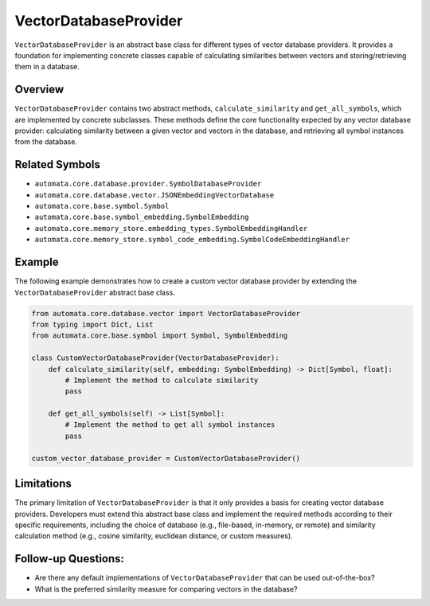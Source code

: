 VectorDatabaseProvider
======================

``VectorDatabaseProvider`` is an abstract base class for different types
of vector database providers. It provides a foundation for implementing
concrete classes capable of calculating similarities between vectors and
storing/retrieving them in a database.

Overview
--------

``VectorDatabaseProvider`` contains two abstract methods,
``calculate_similarity`` and ``get_all_symbols``, which are implemented
by concrete subclasses. These methods define the core functionality
expected by any vector database provider: calculating similarity between
a given vector and vectors in the database, and retrieving all symbol
instances from the database.

Related Symbols
---------------

-  ``automata.core.database.provider.SymbolDatabaseProvider``
-  ``automata.core.database.vector.JSONEmbeddingVectorDatabase``
-  ``automata.core.base.symbol.Symbol``
-  ``automata.core.base.symbol_embedding.SymbolEmbedding``
-  ``automata.core.memory_store.embedding_types.SymbolEmbeddingHandler``
-  ``automata.core.memory_store.symbol_code_embedding.SymbolCodeEmbeddingHandler``

Example
-------

The following example demonstrates how to create a custom vector
database provider by extending the ``VectorDatabaseProvider`` abstract
base class.

.. code:: python

   from automata.core.database.vector import VectorDatabaseProvider
   from typing import Dict, List
   from automata.core.base.symbol import Symbol, SymbolEmbedding

   class CustomVectorDatabaseProvider(VectorDatabaseProvider):
       def calculate_similarity(self, embedding: SymbolEmbedding) -> Dict[Symbol, float]:
           # Implement the method to calculate similarity
           pass
       
       def get_all_symbols(self) -> List[Symbol]:
           # Implement the method to get all symbol instances
           pass

   custom_vector_database_provider = CustomVectorDatabaseProvider()

Limitations
-----------

The primary limitation of ``VectorDatabaseProvider`` is that it only
provides a basis for creating vector database providers. Developers must
extend this abstract base class and implement the required methods
according to their specific requirements, including the choice of
database (e.g., file-based, in-memory, or remote) and similarity
calculation method (e.g., cosine similarity, euclidean distance, or
custom measures).

Follow-up Questions:
--------------------

-  Are there any default implementations of ``VectorDatabaseProvider``
   that can be used out-of-the-box?
-  What is the preferred similarity measure for comparing vectors in the
   database?
